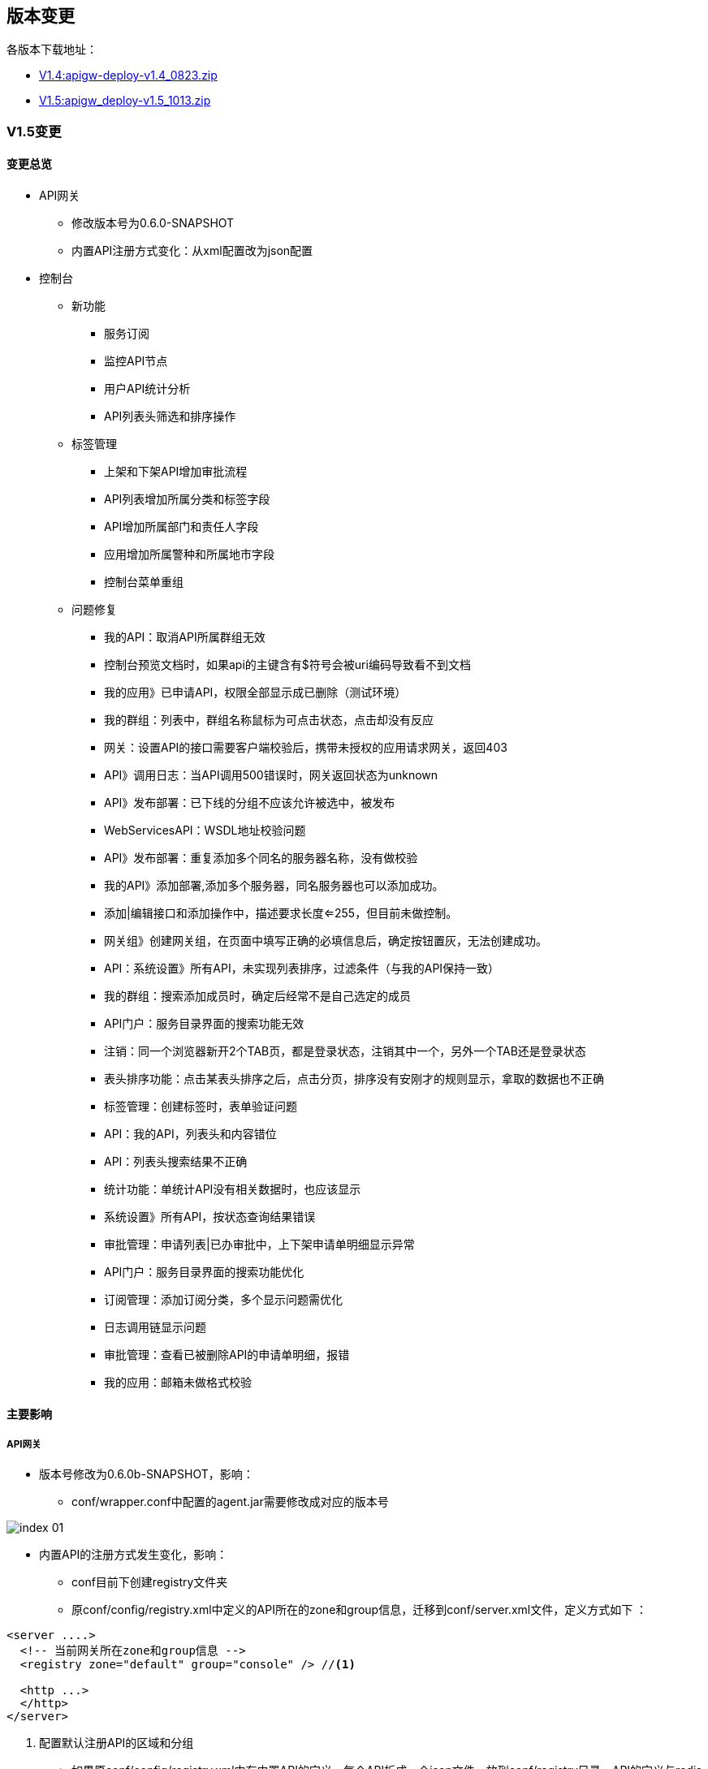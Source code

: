 ifndef::imagesdir[:imagesdir: ../../resources/images]
[#version]
== 版本变更

各版本下载地址：

* http://10.201.78.161:9097/deploy_download/apigw-deploy-v1.4_0823.zip[V1.4:apigw-deploy-v1.4_0823.zip]
* http://10.201.78.161:9097/deploy_download/apigw_deploy-v1.5_1013.zip[V1.5:apigw_deploy-v1.5_1013.zip]

[#v1_5]
=== V1.5变更

==== 变更总览

* API网关
** 修改版本号为0.6.0-SNAPSHOT
** 内置API注册方式变化：从xml配置改为json配置
* 控制台
** 新功能
*** 服务订阅
*** 监控API节点
*** 用户API统计分析
*** API列表头筛选和排序操作
** 标签管理
*** 上架和下架API增加审批流程
*** API列表增加所属分类和标签字段
*** API增加所属部门和责任人字段
*** 应用增加所属警种和所属地市字段
*** 控制台菜单重组
** 问题修复
*** 我的API：取消API所属群组无效
*** 控制台预览文档时，如果api的主键含有$符号会被uri编码导致看不到文档
*** 我的应用》已申请API，权限全部显示成已删除（测试环境）
*** 我的群组：列表中，群组名称鼠标为可点击状态，点击却没有反应
*** 网关：设置API的接口需要客户端校验后，携带未授权的应用请求网关，返回403
*** API》调用日志：当API调用500错误时，网关返回状态为unknown
*** API》发布部署：已下线的分组不应该允许被选中，被发布
*** WebServicesAPI：WSDL地址校验问题
*** API》发布部署：重复添加多个同名的服务器名称，没有做校验
*** 我的API》添加部署,添加多个服务器，同名服务器也可以添加成功。
*** 添加|编辑接口和添加操作中，描述要求长度<=255，但目前未做控制。
*** 网关组》创建网关组，在页面中填写正确的必填信息后，确定按钮置灰，无法创建成功。
*** API：系统设置》所有API，未实现列表排序，过滤条件（与我的API保持一致）
*** 我的群组：搜索添加成员时，确定后经常不是自己选定的成员
*** API门户：服务目录界面的搜索功能无效
*** 注销：同一个浏览器新开2个TAB页，都是登录状态，注销其中一个，另外一个TAB还是登录状态
*** 表头排序功能：点击某表头排序之后，点击分页，排序没有安刚才的规则显示，拿取的数据也不正确
*** 标签管理：创建标签时，表单验证问题
*** API：我的API，列表头和内容错位
*** API：列表头搜索结果不正确
*** 统计功能：单统计API没有相关数据时，也应该显示
*** 系统设置》所有API，按状态查询结果错误
*** 审批管理：申请列表|已办审批中，上下架申请单明细显示异常
*** API门户：服务目录界面的搜索功能优化
*** 订阅管理：添加订阅分类，多个显示问题需优化
*** 日志调用链显示问题
*** 审批管理：查看已被删除API的申请单明细，报错
*** 我的应用：邮箱未做格式校验

==== 主要影响

===== API网关

* 版本号修改为0.6.0b-SNAPSHOT，影响：

** conf/wrapper.conf中配置的agent.jar需要修改成对应的版本号

image::version/index_01.png[]

* 内置API的注册方式发生变化，影响：

** conf目前下创建registry文件夹
** 原conf/config/registry.xml中定义的API所在的zone和group信息，迁移到conf/server.xml文件，定义方式如下 ：

[source, xml]
....
<server ....>
  <!-- 当前网关所在zone和group信息 -->
  <registry zone="default" group="console" /> //<1>

  <http ...>
  </http>
</server>
....

<1> 配置默认注册API的区域和分组

** 如果原conf/config/registry.xml中有内置API的定义，每个API拆成一个json文件，放到conf/registry目录，API的定义与redis中数据格式一致（可通过控制台发布生成），其中常用内置的几个api定义如下：
*** console的定义：

[source,json]
....
{
  "pathPrefixes": [
      "/console"
  ],
  "name": "console",
  "basePath": "/console",
  "authMode": "none",
  "defaultAuthType": "oauth2",
  "authTypes": {
      "oauth2": ""
    },
  "permissions": [],
  "servers": [{
      "host": "127.0.0.1",
      "port": 9090,
      "secured": false
  }]
}
....
*** sso定义

[source,json]
....
{
  "pathPrefixes": [
      "/sso"
  ],
  "name": "sso",
  "basePath": "/sso",
  "authMode": "none",
  "defaultAuthType": "oauth2",
  "authTypes": {
      "oauth2": ""
    },
  "permissions": [],
  "servers": [{
      "host": "127.0.0.1",
      "port": 9090,
      "secured": false
  }]
}
....

===== 控制台

* 增加了数据库字段和订阅表，需要执行更新脚本``update_v1.5.sql``。

* 修复应用申请API权限后，网关只清除该应用部分的At缓存，导致应用调用API时，可能会出现权限未生效的问题
* 修复logagent可能会导致CPU一直很高的问题，由于WeekHashMap是非线程安全，并发场景下，可能会出现偶发性的死循环